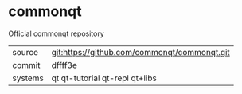 * commonqt

Official commonqt repository

|---------+----------------------------------------------|
| source  | git:https://github.com/commonqt/commonqt.git |
| commit  | dffff3e                                      |
| systems | qt qt-tutorial qt-repl qt+libs               |
|---------+----------------------------------------------|
